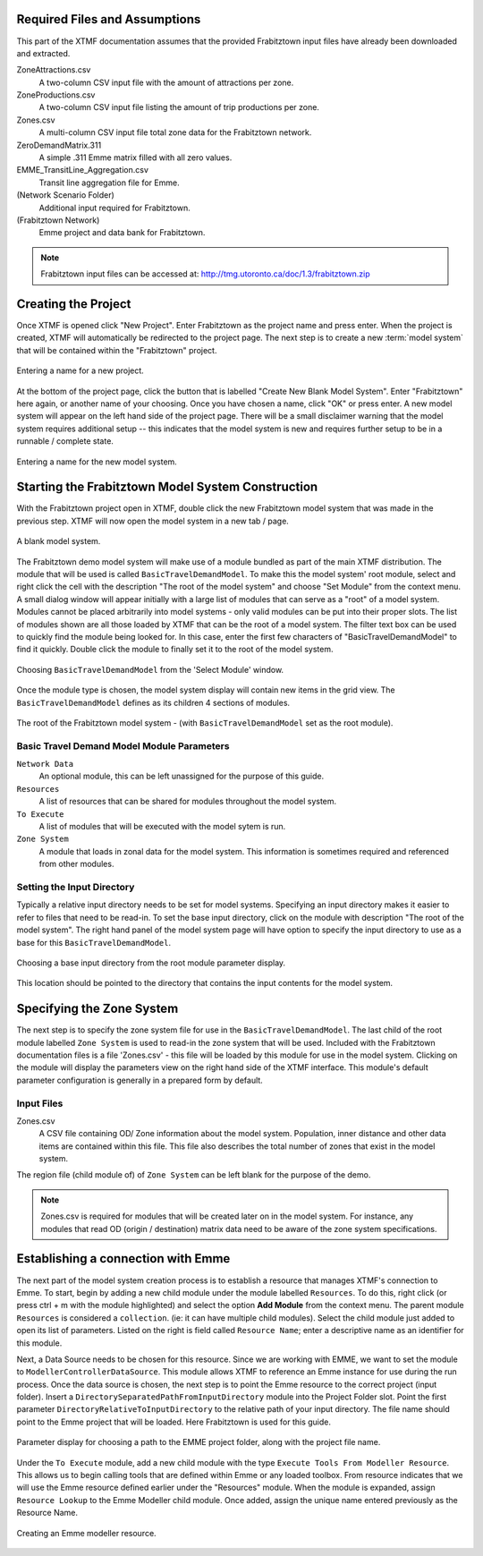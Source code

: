 Required Files and Assumptions
=======================================================================================

This part of the XTMF documentation assumes that the provided Frabitztown input files have already
been downloaded and extracted.

ZoneAttractions.csv
  A two-column CSV input file with the amount of attractions per zone.

ZoneProductions.csv
  A two-column CSV input file listing the amount of trip productions per zone.

Zones.csv
  A multi-column CSV input file total zone data for the Frabitztown network.

ZeroDemandMatrix.311
  A simple .311 Emme matrix filled with all zero values.

EMME_TransitLine_Aggregation.csv
  Transit line aggregation file for Emme.

(Network Scenario Folder)
  Additional input required for Frabitztown.

(Frabitztown Network)
  Emme project and data bank for Frabitztown.

.. note::

    Frabitztown input files can be accessed at: http://tmg.utoronto.ca/doc/1.3/frabitztown.zip


Creating the Project
============================================================================
Once XTMF is opened click "New Project". Enter Frabitztown as the project name and press enter. When the project is created,
XTMF will automatically be redirected to the project page. The next step is to create a new :term:`model system` that will be contained
within the "Frabitztown" project.



.. figure:: images/new_project.png
   :scale: 50 %
   :align: center

   Entering a name for a new project.


At the bottom of the project page, click the button that is labelled "Create New Blank Model System". Enter "Frabitztown" here again,
or another name of your choosing. Once you have chosen a name, click "OK" or press enter. A new model system will appear on the left
hand side of the project page. There will be a small disclaimer warning that the model system requires additional setup -- this indicates
that the model system is new and requires further setup to be in a runnable / complete state.

.. figure:: images/new_model_system.png
   :scale: 50 %
   :align: center

   Entering a name for the new model system.


Starting the Frabitztown Model System Construction
================================================================================
With the Frabitztown project open in XTMF, double click the new Frabitztown model system that was made in the previous step. XTMF will now open
the model system in a new tab / page.

.. figure:: images/blank_model_system.png
   :scale: 50 %
   :align: center

   A blank model system.


The Frabitztown demo model system will make use of a module bundled as part of the main XTMF distribution. The module that will be used is called ``BasicTravelDemandModel``. To make this the model system' root module, select and right click the cell with the description "The root of the model system" and choose
"Set Module" from the context menu. A small dialog window will appear initially with a large list of modules that can serve as a "root" of a model system. Modules cannot be placed arbitrarily into model systems - only valid modules can be put into their proper slots. The list of modules shown are all those loaded by XTMF
that can be the root of a model system. The filter text box can be used to quickly find the module being looked for. In this case, enter the first few characters of "BasicTravelDemandModel" to find it quickly. Double click the module to finally set it to the root of the model system.

.. figure:: images/basic_travel_demand_model.png
   :scale: 50 %
   :align: center

   Choosing ``BasicTravelDemandModel`` from the 'Select Module' window.


Once the module type is chosen, the model system display will contain new items in the grid view. The ``BasicTravelDemandModel`` defines as its children 4 sections
of modules.

.. figure:: images/model_system_root.png
   :scale: 50 %
   :align: center

   The root of the Frabitztown model system - (with ``BasicTravelDemandModel`` set as the root
   module).

Basic Travel Demand Model Module Parameters
------------------------------------------------------------------------------

``Network Data``
	 An optional module, this can be left unassigned for the purpose of this guide.

``Resources``
	 A list of resources that can be shared for modules throughout the model system.

``To Execute``
	 A list of modules that will be executed with the model sytem is run.

``Zone System``
	 A module that loads in zonal data for the model system. This information is sometimes required and referenced
	 from other modules.


Setting the Input Directory
-------------------------------------------------------------------------------------
Typically a relative input directory needs to be set for model systems. Specifying an input directory makes it easier to refer
to files that need to be read-in. To set the base input directory, click on the module with description "The root of the model system". The right hand
panel of the model system page will have option to specify the input directory to use as a base for this ``BasicTravelDemandModel``.

.. figure:: images/base_input_directory.png
   :align: center

   Choosing a base input directory from the root module parameter display.


This location should be pointed to the directory that contains the input contents for the model system.

Specifying the Zone System
==================================================================================
The next step is to specify the zone system file for use in the ``BasicTravelDemandModel``. The last child of the root module labelled ``Zone System`` is used to read-in
the zone system that will be used. Included with the Frabitztown documentation files is a file 'Zones.csv' - this file will be loaded by this module for use in the
model system. Clicking on the module will display the parameters view on the right hand side of the XTMF interface. This module's default parameter configuration
is generally in a prepared form by default.

Input Files
-------------------------------------------------------------------------------------
Zones.csv
  A CSV file containing OD/ Zone information about the model system. Population, inner distance and other data items
  are contained within this file. This file also describes the total number of zones that exist in the model system.

The region file (child module of) of ``Zone System`` can be left blank for the purpose of the demo.

.. note::

   Zones.csv is required for modules that will be created later on in the model system. For instance, any modules
   that read OD (origin / destination) matrix data need to be aware of the zone system specifications.


Establishing a connection with Emme
=====================================================================================
The next part of the model system creation process is to establish a resource that manages XTMF's connection to Emme. To start, begin by adding a new child
module under the module labelled ``Resources``. To do this, right click (or press ctrl + m with the module highlighted) and select the option **Add Module** from
the context menu. The parent module ``Resources`` is considered a ``collection``. (ie: it can have multiple child modules). Select the child module just added to open
its list of parameters. Listed on the right is field called ``Resource Name``; enter a descriptive name as an identifier for this module.

Next, a Data Source needs to be chosen for this resource. Since we are working with EMME, we want to set the module to ``ModellerControllerDataSource``. This module allows
XTMF to reference an Emme instance for use during the run process. Once the data source is chosen, the next step is to point the Emme resource to the correct
project (input folder). Insert a ``DirectorySeparatedPathFromInputDirectory`` module into the Project Folder slot. Point the first parameter ``DirectoryRelativeToInputDirectory`` to the relative path of your input directory. The file name should point to the Emme project that will be loaded. Here Frabitztown
is used for this guide.

.. figure:: images/emme.png
   :scale: 50 %
   :align: center

   Parameter display for choosing a path to the EMME project folder, along with the project file name.


Under the ``To Execute`` module, add a new child module with the type ``Execute Tools From Modeller Resource``. This allows us to begin calling tools that are defined
within Emme or any loaded toolbox. From resource indicates that we will use the Emme resource defined earlier under the "Resources" module. When the module is expanded, assign ``Resource Lookup`` to the Emme Modeller child module. Once added, assign the unique name entered previously as the Resource Name.

.. seealso::

   For more information regarding resources and their usage please see Working with Resources.

.. figure:: images/emme_modeller_resource.png
   :scale: 50 %
   :align: center

   Creating an Emme modeller resource.
